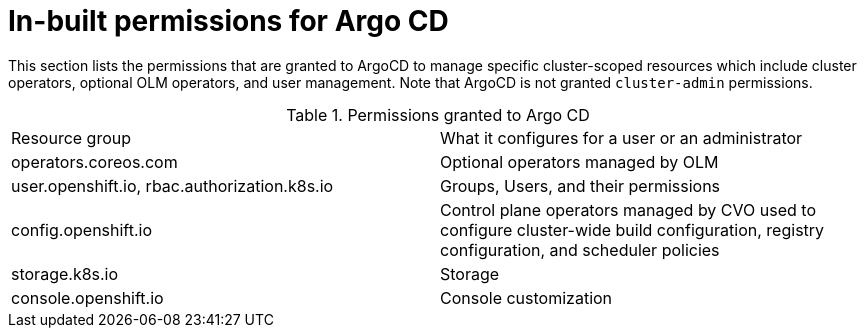 // Module is included in the following assemblies:
//
// * openshift-docs/cicd/gitops/configuring-a-cluster-to-use-gitops.adoc

[id="in-built-permissions_{context}"]
= In-built permissions for Argo CD

This section lists the permissions that are granted to ArgoCD to manage specific cluster-scoped resources which include cluster operators, optional OLM operators, and user management. Note that ArgoCD is not granted `cluster-admin` permissions.

.Permissions granted to Argo CD
|==========================
|Resource group|What it configures for a user or an administrator
|operators.coreos.com      |Optional operators managed by OLM
|user.openshift.io, rbac.authorization.k8s.io |Groups, Users, and their permissions
|config.openshift.io       |Control plane operators managed by CVO used to configure cluster-wide build configuration, registry configuration, and scheduler policies
|storage.k8s.io       |Storage
|console.openshift.io|Console customization
|==========================
